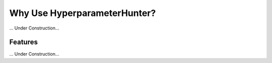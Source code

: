 Why Use HyperparameterHunter?
*****************************

... Under Construction...

Features
========

... Under Construction...

